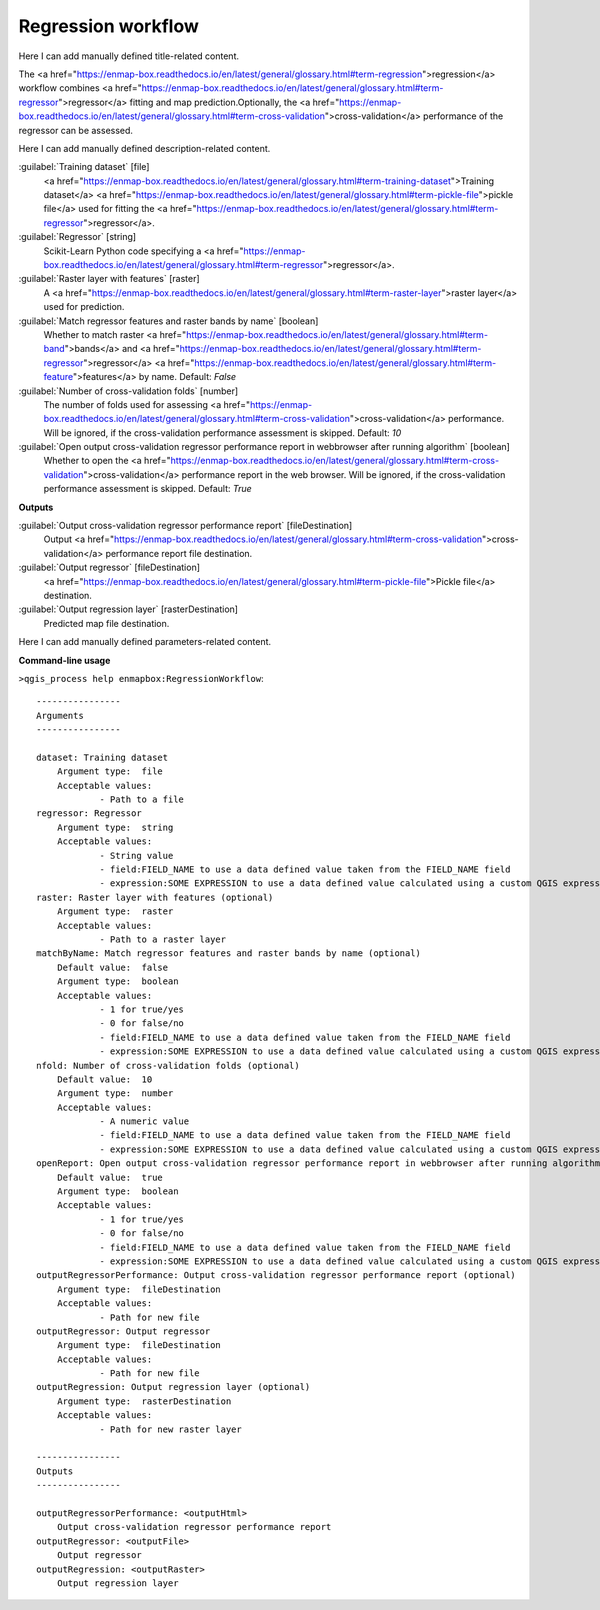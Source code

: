 ..
  ## AUTOGENERATED START TITLE

.. _Regression workflow:

Regression workflow
*******************


..
  ## AUTOGENERATED END TITLE

Here I can add manually defined title-related content.

..
  ## AUTOGENERATED START DESCRIPTION

The <a href="https://enmap-box.readthedocs.io/en/latest/general/glossary.html#term-regression">regression</a> workflow combines <a href="https://enmap-box.readthedocs.io/en/latest/general/glossary.html#term-regressor">regressor</a> fitting and map prediction.Optionally, the <a href="https://enmap-box.readthedocs.io/en/latest/general/glossary.html#term-cross-validation">cross-validation</a> performance of the regressor can be assessed.

..
  ## AUTOGENERATED END DESCRIPTION

Here I can add manually defined description-related content.

..
  ## AUTOGENERATED START PARAMETERS


:guilabel:`Training dataset` [file]
    <a href="https://enmap-box.readthedocs.io/en/latest/general/glossary.html#term-training-dataset">Training dataset</a> <a href="https://enmap-box.readthedocs.io/en/latest/general/glossary.html#term-pickle-file">pickle file</a> used for fitting the <a href="https://enmap-box.readthedocs.io/en/latest/general/glossary.html#term-regressor">regressor</a>.

:guilabel:`Regressor` [string]
    Scikit-Learn Python code specifying a <a href="https://enmap-box.readthedocs.io/en/latest/general/glossary.html#term-regressor">regressor</a>.

:guilabel:`Raster layer with features` [raster]
    A <a href="https://enmap-box.readthedocs.io/en/latest/general/glossary.html#term-raster-layer">raster layer</a> used for prediction.

:guilabel:`Match regressor features and raster bands by name` [boolean]
    Whether to match raster <a href="https://enmap-box.readthedocs.io/en/latest/general/glossary.html#term-band">bands</a> and <a href="https://enmap-box.readthedocs.io/en/latest/general/glossary.html#term-regressor">regressor</a> <a href="https://enmap-box.readthedocs.io/en/latest/general/glossary.html#term-feature">features</a> by name.
    Default: *False*


:guilabel:`Number of cross-validation folds` [number]
    The number of folds used for assessing <a href="https://enmap-box.readthedocs.io/en/latest/general/glossary.html#term-cross-validation">cross-validation</a> performance. Will be ignored, if the cross-validation performance assessment is skipped.
    Default: *10*


:guilabel:`Open output cross-validation regressor performance report in webbrowser after running algorithm` [boolean]
    Whether to open the <a href="https://enmap-box.readthedocs.io/en/latest/general/glossary.html#term-cross-validation">cross-validation</a> performance report in the web browser. Will be ignored, if the cross-validation performance assessment is skipped.
    Default: *True*

**Outputs**


:guilabel:`Output cross-validation regressor performance report` [fileDestination]
    Output <a href="https://enmap-box.readthedocs.io/en/latest/general/glossary.html#term-cross-validation">cross-validation</a> performance report file destination.

:guilabel:`Output regressor` [fileDestination]
    <a href="https://enmap-box.readthedocs.io/en/latest/general/glossary.html#term-pickle-file">Pickle file</a> destination.

:guilabel:`Output regression layer` [rasterDestination]
    Predicted map file destination.


..
  ## AUTOGENERATED END PARAMETERS

Here I can add manually defined parameters-related content.

..
  ## AUTOGENERATED START COMMAND USAGE

**Command-line usage**

``>qgis_process help enmapbox:RegressionWorkflow``::

    ----------------
    Arguments
    ----------------
    
    dataset: Training dataset
    	Argument type:	file
    	Acceptable values:
    		- Path to a file
    regressor: Regressor
    	Argument type:	string
    	Acceptable values:
    		- String value
    		- field:FIELD_NAME to use a data defined value taken from the FIELD_NAME field
    		- expression:SOME EXPRESSION to use a data defined value calculated using a custom QGIS expression
    raster: Raster layer with features (optional)
    	Argument type:	raster
    	Acceptable values:
    		- Path to a raster layer
    matchByName: Match regressor features and raster bands by name (optional)
    	Default value:	false
    	Argument type:	boolean
    	Acceptable values:
    		- 1 for true/yes
    		- 0 for false/no
    		- field:FIELD_NAME to use a data defined value taken from the FIELD_NAME field
    		- expression:SOME EXPRESSION to use a data defined value calculated using a custom QGIS expression
    nfold: Number of cross-validation folds (optional)
    	Default value:	10
    	Argument type:	number
    	Acceptable values:
    		- A numeric value
    		- field:FIELD_NAME to use a data defined value taken from the FIELD_NAME field
    		- expression:SOME EXPRESSION to use a data defined value calculated using a custom QGIS expression
    openReport: Open output cross-validation regressor performance report in webbrowser after running algorithm
    	Default value:	true
    	Argument type:	boolean
    	Acceptable values:
    		- 1 for true/yes
    		- 0 for false/no
    		- field:FIELD_NAME to use a data defined value taken from the FIELD_NAME field
    		- expression:SOME EXPRESSION to use a data defined value calculated using a custom QGIS expression
    outputRegressorPerformance: Output cross-validation regressor performance report (optional)
    	Argument type:	fileDestination
    	Acceptable values:
    		- Path for new file
    outputRegressor: Output regressor
    	Argument type:	fileDestination
    	Acceptable values:
    		- Path for new file
    outputRegression: Output regression layer (optional)
    	Argument type:	rasterDestination
    	Acceptable values:
    		- Path for new raster layer
    
    ----------------
    Outputs
    ----------------
    
    outputRegressorPerformance: <outputHtml>
    	Output cross-validation regressor performance report
    outputRegressor: <outputFile>
    	Output regressor
    outputRegression: <outputRaster>
    	Output regression layer
    
    

..
  ## AUTOGENERATED END COMMAND USAGE

